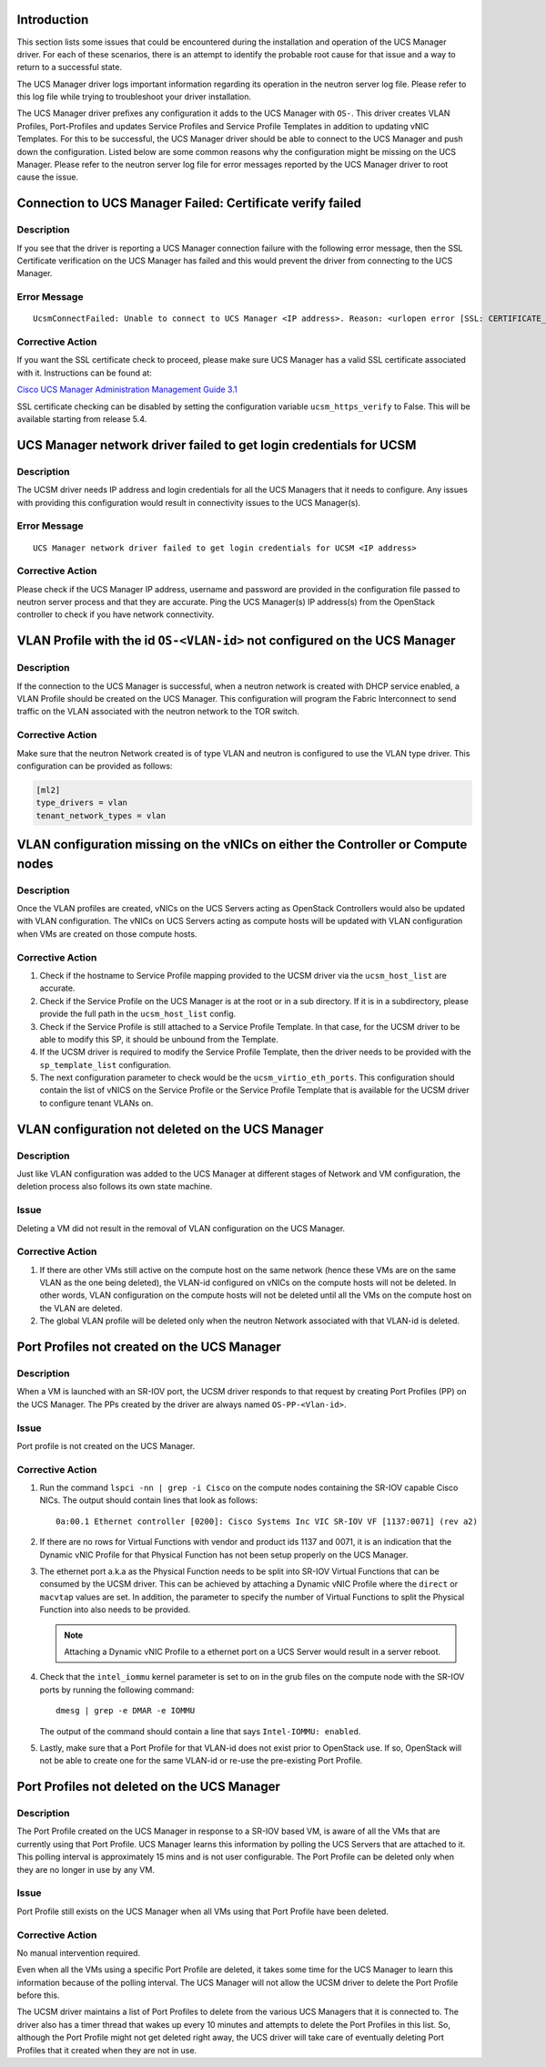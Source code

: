 Introduction
------------

This section lists some issues that could be encountered during the
installation and operation of the UCS Manager driver. For each of these
scenarios, there is an attempt to identify the probable root cause for that
issue and a way to return to a successful state.

The UCS Manager driver logs important information regarding its operation in
the neutron server log file. Please refer to this log file while trying to
troubleshoot your driver installation.

The UCS Manager driver prefixes any configuration it adds to the UCS Manager
with ``OS-``. This driver creates VLAN Profiles, Port-Profiles and updates
Service Profiles and Service Profile Templates in addition to updating vNIC
Templates.  For this to be successful, the UCS Manager driver should be able to
connect to the UCS Manager and push down the configuration. Listed below are
some common reasons why the configuration might be missing on the UCS Manager.
Please refer to the neutron server log file for error messages reported by the
UCS Manager driver to root cause the issue.

Connection to UCS Manager Failed: Certificate verify failed
-----------------------------------------------------------

Description
^^^^^^^^^^^

If you see that the driver is reporting a UCS Manager connection failure with
the following error message, then the SSL Certificate verification on the UCS
Manager has failed and this would prevent the driver from connecting to the UCS
Manager.

Error Message
^^^^^^^^^^^^^

::

  UcsmConnectFailed: Unable to connect to UCS Manager <IP address>. Reason: <urlopen error [SSL: CERTIFICATE_VERIFY_FAILED] certificate verify failed (_ssl.c:590)>.

Corrective Action
^^^^^^^^^^^^^^^^^

If you want the SSL certificate check to proceed, please make sure UCS Manager
has a valid SSL certificate associated with it. Instructions can be found at:

`Cisco UCS Manager Administration Management Guide 3.1 <http://www.cisco.com/c/en/us/td/docs/unified_computing/ucs/ucs-manager/GUI-User-Guides/Admin-Management/3-1/b_Cisco_UCS_Admin_Mgmt_Guide_3_1/b_Cisco_UCS_Admin_Mgmt_Guide_3_1_chapter_0110.html>`_


SSL certificate checking can be disabled by setting the configuration variable
``ucsm_https_verify`` to False. This will be available starting from release
5.4.

UCS Manager network driver failed to get login credentials for UCSM
-------------------------------------------------------------------

Description
^^^^^^^^^^^

The UCSM driver needs IP address and login credentials for all the UCS Managers
that it needs to configure. Any issues with providing this configuration would
result in connectivity issues to the UCS Manager(s).

Error Message
^^^^^^^^^^^^^

::

  UCS Manager network driver failed to get login credentials for UCSM <IP address>

Corrective Action
^^^^^^^^^^^^^^^^^

Please check if the UCS Manager IP address, username and password are provided
in the configuration file passed to neutron server process and that they are
accurate. Ping the UCS Manager(s) IP address(s) from the OpenStack controller
to check if you have network connectivity.

VLAN Profile with the id ``OS-<VLAN-id>`` not configured on the UCS Manager
---------------------------------------------------------------------------

Description
^^^^^^^^^^^

If the connection to the UCS Manager is successful, when a neutron network is
created with DHCP service enabled, a VLAN Profile should be created on the UCS
Manager. This configuration will program the Fabric Interconnect to send
traffic on the VLAN associated with the neutron network to the TOR switch.

Corrective Action
^^^^^^^^^^^^^^^^^

Make sure that the neutron Network created is of type VLAN and neutron is
configured to use the VLAN type driver. This configuration can be provided as
follows:

.. code-block:: ini

    [ml2]
    type_drivers = vlan
    tenant_network_types = vlan

.. end

VLAN configuration missing on the vNICs on either the Controller or Compute nodes
---------------------------------------------------------------------------------

Description
^^^^^^^^^^^

Once the VLAN profiles are created, vNICs on the UCS Servers acting as
OpenStack Controllers would also be updated with VLAN configuration. The vNICs
on UCS Servers acting as compute hosts will be updated with VLAN configuration
when VMs are created on those compute hosts.

Corrective Action
^^^^^^^^^^^^^^^^^

#. Check if the hostname to Service Profile mapping provided to the UCSM driver
   via the ``ucsm_host_list`` are accurate.

#. Check if the Service Profile on the UCS Manager is at the root or in a sub
   directory.  If it is in a subdirectory, please provide the full path in the
   ``ucsm_host_list`` config.

#. Check if the Service Profile is still attached to a Service Profile
   Template. In that case, for the UCSM driver to be able to modify this SP, it
   should be unbound from the Template.

#. If the UCSM driver is required to modify the Service Profile Template, then
   the driver needs to be provided with the ``sp_template_list`` configuration.

#. The next configuration parameter to check would be the
   ``ucsm_virtio_eth_ports``. This configuration should contain the list of
   vNICS on the Service Profile or the Service Profile Template that is
   available for the UCSM driver to configure tenant VLANs on.

VLAN configuration not deleted on the UCS Manager
-------------------------------------------------

Description
^^^^^^^^^^^

Just like VLAN configuration was added to the UCS Manager at different stages
of Network and VM configuration, the deletion process also follows its own
state machine.

Issue
^^^^^

Deleting a VM did not result in the removal of VLAN configuration on the UCS
Manager.

Corrective Action
^^^^^^^^^^^^^^^^^

#. If there are other VMs still active on the compute host on the same network
   (hence these VMs are on the same VLAN as the one being deleted), the VLAN-id
   configured on vNICs on the compute hosts will not be deleted. In other
   words, VLAN configuration on the compute hosts will not be deleted until all
   the VMs on the compute host on the VLAN are deleted.

#. The global VLAN profile will be deleted only when the neutron Network
   associated with that VLAN-id is deleted.

Port Profiles not created on the UCS Manager
--------------------------------------------

Description
^^^^^^^^^^^

When a VM is launched with an SR-IOV port, the UCSM driver responds to that
request by creating Port Profiles (PP) on the UCS Manager. The PPs created by
the driver are always named ``OS-PP-<Vlan-id>``.

Issue
^^^^^

Port profile is not created on the UCS Manager.

Corrective Action
^^^^^^^^^^^^^^^^^

#. Run the command ``lspci -nn | grep -i Cisco`` on the compute nodes containing the
   SR-IOV capable Cisco NICs. The output should contain lines that look as follows::

     0a:00.1 Ethernet controller [0200]: Cisco Systems Inc VIC SR-IOV VF [1137:0071] (rev a2)

#. If there are no rows for Virtual Functions with vendor and product ids 1137
   and 0071, it is an indication that the Dynamic vNIC Profile for that
   Physical Function has not been setup properly on the UCS Manager.

#. The ethernet port a.k.a as the Physical Function needs to be split into
   SR-IOV Virtual Functions that can be consumed by the UCSM driver. This can
   be achieved by attaching a Dynamic vNIC Profile where the ``direct`` or
   ``macvtap`` values are set. In addition, the parameter to specify the number
   of Virtual Functions to split the Physical Function into also needs to be
   provided.

   .. note::
      Attaching a Dynamic vNIC Profile to a ethernet port on a UCS Server would
      result in a server reboot.

#. Check that the ``intel_iommu`` kernel parameter is set to ``on`` in the grub
   files on the compute node with the SR-IOV ports by running the following
   command::

     dmesg | grep -e DMAR -e IOMMU

   The output of the command should contain a line that says ``Intel-IOMMU:
   enabled``.

#. Lastly, make sure that a Port Profile for that VLAN-id does not exist prior
   to OpenStack use. If so, OpenStack will not be able to create one for the
   same VLAN-id or re-use the pre-existing Port Profile.

Port Profiles not deleted on the UCS Manager
--------------------------------------------

Description
^^^^^^^^^^^

The Port Profile created on the UCS Manager in response to a SR-IOV based VM,
is aware of all the VMs that are currently using that Port Profile. UCS Manager
learns this information by polling the UCS Servers that are attached to it.
This polling interval is approximately 15 mins and is not user configurable.
The Port Profile can be deleted only when they are no longer in use by any VM.

Issue
^^^^^

Port Profile still exists on the UCS Manager when all VMs using that Port
Profile have been deleted.

Corrective Action
^^^^^^^^^^^^^^^^^

No manual intervention required.

Even when all the VMs using a specific Port Profile are deleted, it takes some
time for the UCS Manager to learn this information because of the polling
interval. The UCS Manager will not allow the UCSM driver to delete the Port
Profile before this.

The UCSM driver maintains a list of Port Profiles to delete from the various
UCS Managers that it is connected to. The driver also has a timer thread that
wakes up every 10 minutes and attempts to delete the Port Profiles in this
list.  So, although the Port Profile might not get deleted right away, the UCS
driver will take care of eventually deleting Port Profiles that it created when
they are not in use.
